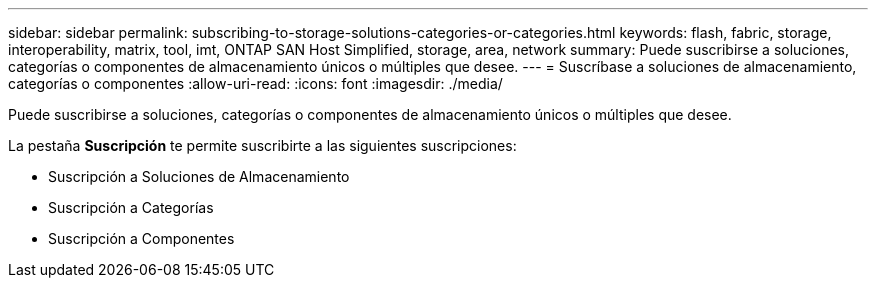 ---
sidebar: sidebar 
permalink: subscribing-to-storage-solutions-categories-or-categories.html 
keywords: flash, fabric, storage, interoperability, matrix, tool, imt, ONTAP SAN Host Simplified, storage, area, network 
summary: Puede suscribirse a soluciones, categorías o componentes de almacenamiento únicos o múltiples que desee. 
---
= Suscríbase a soluciones de almacenamiento, categorías o componentes
:allow-uri-read: 
:icons: font
:imagesdir: ./media/


[role="lead"]
Puede suscribirse a soluciones, categorías o componentes de almacenamiento únicos o múltiples que desee.

La pestaña *Suscripción* te permite suscribirte a las siguientes suscripciones:

* Suscripción a Soluciones de Almacenamiento
* Suscripción a Categorías
* Suscripción a Componentes

